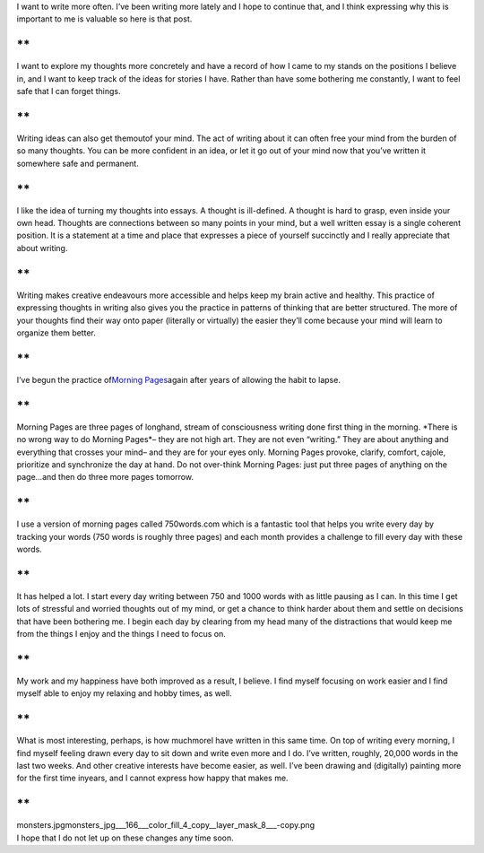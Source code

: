 .. container::

   I want to write more often. I’ve been writing more lately and I hope
   to continue that, and I think expressing why this is important to me
   is valuable so here is that post.

**
**

.. container::

   I want to explore my thoughts more concretely and have a record of
   how I came to my stands on the positions I believe in, and I want to
   keep track of the ideas for stories I have. Rather than have some
   bothering me constantly, I want to feel safe that I can forget
   things.

**
**

.. container::

   Writing ideas can also get themoutof your mind. The act of writing
   about it can often free your mind from the burden of so many
   thoughts. You can be more confident in an idea, or let it go out of
   your mind now that you’ve written it somewhere safe and permanent.

**
**

.. container::

   I like the idea of turning my thoughts into essays. A thought is
   ill-defined. A thought is hard to grasp, even inside your own head.
   Thoughts are connections between so many points in your mind, but a
   well written essay is a single coherent position. It is a statement
   at a time and place that expresses a piece of yourself succinctly and
   I really appreciate that about writing.

**
**

.. container::

   Writing makes creative endeavours more accessible and helps keep my
   brain active and healthy. This practice of expressing thoughts in
   writing also gives you the practice in patterns of thinking that are
   better structured. The more of your thoughts find their way onto
   paper (literally or virtually) the easier they’ll come because your
   mind will learn to organize them better.

**
**

.. container::

   I’ve begun the practice of\ \ `Morning
   Pages <http://juliacameronlive.com/basic-tools/morning-pages/>`__\ \ again
   after years of allowing the habit to lapse.

**
**

.. container::

   Morning Pages are three pages of longhand, stream of consciousness
   writing done first thing in the morning. \*There is no wrong way to
   do Morning Pages*– they are not high art. They are not even
   “writing.” They are about anything and everything that crosses your
   mind– and they are for your eyes only. Morning Pages provoke,
   clarify, comfort, cajole, prioritize and synchronize the day at hand.
   Do not over-think Morning Pages: just put three pages of anything on
   the page…and then do three more pages tomorrow.

**
**

.. container::

   I use a version of morning pages called 750words.com which is a
   fantastic tool that helps you write every day by tracking your words
   (750 words is roughly three pages) and each month provides a
   challenge to fill every day with these words.

**
**

.. container::

   It has helped a lot. I start every day writing between 750 and 1000
   words with as little pausing as I can. In this time I get lots of
   stressful and worried thoughts out of my mind, or get a chance to
   think harder about them and settle on decisions that have been
   bothering me. I begin each day by clearing from my head many of the
   distractions that would keep me from the things I enjoy and the
   things I need to focus on.

**
**

.. container::

   My work and my happiness have both improved as a result, I believe. I
   find myself focusing on work easier and I find myself able to enjoy
   my relaxing and hobby times, as well.

**
**

.. container::

   What is most interesting, perhaps, is how muchmoreI have written in
   this same time. On top of writing every morning, I find myself
   feeling drawn every day to sit down and write even more and I do.
   I’ve written, roughly, 20,000 words in the last two weeks. And other
   creative interests have become easier, as well. I’ve been drawing and
   (digitally) painting more for the first time inyears, and I cannot
   express how happy that makes me.

**
**

.. container::

   monsters.jpgmonsters_jpg___166___color_fill_4_copy__layer_mask_8___-copy.png

.. container::

   I hope that I do not let up on these changes any time soon.

.. container::


